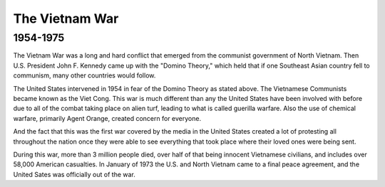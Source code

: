 The Vietnam War
======================
1954-1975
---------

The Vietnam War was a long and hard conflict that emerged from the communist government of North Vietnam. Then U.S. President John F. Kennedy came up with the "Domino Theory," which held that if one Southeast Asian country fell to communism, many other countries would follow. 

The United States intervened in 1954 in fear of the Domino Theory as stated above. The Vietnamese Communists became known as the Viet Cong.
This war is much different than any the United States have been involved with before due to all of the combat taking place on alien turf, leading to what is called guerilla warfare. Also the use of chemical warfare, primarily Agent Orange, created concern for everyone.

And the fact that this was the first war covered by the media in the United States created a lot of protesting all throughout the nation once they were able to see everything that took place where their loved ones were being sent.

During this war, more than 3 million people died, over half of that being innocent Vietnamese civilians, and includes over 58,000 American casualties.
In January of 1973 the U.S. and North Vietnam came to a final peace agreement, and the United Sates was officially out of the war.
